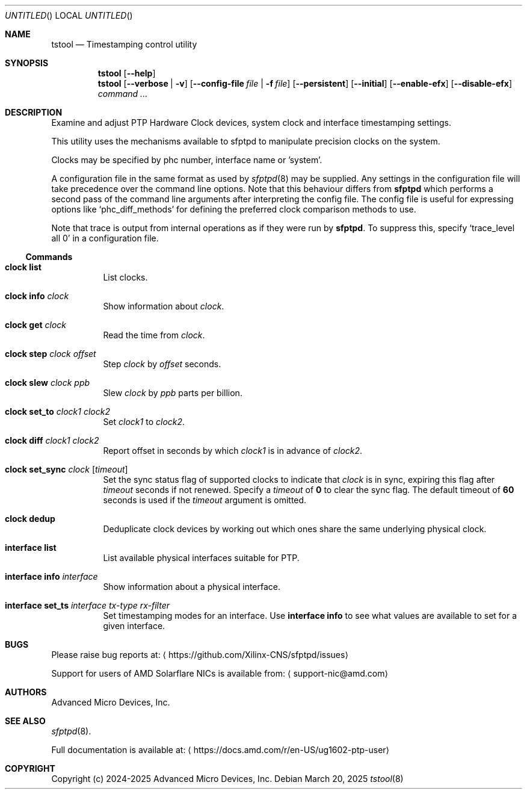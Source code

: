 .Dd March 20, 2025
.Os
.Dt tstool 8
.Sh NAME
.Nm tstool
.Nd Timestamping control utility
.Sh SYNOPSIS
.Nm
.Op Fl -help
.Nm
.Op Fl -verbose | v
.Op Fl -config-file Pa file | Fl f Pa file
.Op Fl -persistent
.Op Fl -initial
.Op Fl -enable-efx
.Op Fl -disable-efx
.Ar command ...
.Sh DESCRIPTION
Examine and adjust PTP Hardware Clock devices, system clock and interface timestamping settings.
.Pp
This utility uses the mechanisms available to sfptpd to manipulate precision clocks on the system.
.Pp
Clocks may be specified by phc number, interface name or 'system'.
.Pp
A configuration file in the same format as used by
.Xr sfptpd 8
may be supplied.
Any settings in the configuration file will take precedence over the command line options.
Note that this behaviour differs from
.Nm sfptpd
which performs a second pass of the command line arguments after interpreting the config file.
The config file is useful for expressing options like
.Ql phc_diff_methods
for defining the preferred clock comparison methods to use.
.Pp
Note that trace is output from internal operations as if they were run by
.Nm sfptpd .
To suppress this,
specify
.Ql trace_level all 0
in a configuration file.
.Ss Commands
.Bl -tag interface
.It Nm clock list
List clocks.
.It Nm clock info Ar clock
Show information about
.Ar clock .
.It Nm clock get Ar clock
Read the time from
.Ar clock .
.It Nm clock step Ar clock Ar offset
Step
.Ar clock
by
.Ar offset
seconds.
.It Nm clock slew Ar clock Ar ppb
Slew
.Ar clock
by
.Ar ppb
parts per billion.
.It Nm clock set_to Ar clock1 Ar clock2
Set
.Ar clock1
to
.Ar clock2 .
.It Nm clock diff Ar clock1 Ar clock2
Report offset in seconds by which
.Ar clock1
is in advance of
.Ar clock2 .
.It Nm clock set_sync Ar clock Op Ar timeout
Set the sync status flag of supported clocks to indicate that
.Ar clock
is in sync,
expiring this flag after
.Ar timeout
seconds if not renewed.
Specify a
.Ar timeout
of
.Li 0
to clear the sync flag.
The default timeout of
.Li 60
seconds is used if the
.Ar timeout
argument is omitted.
.It Nm clock dedup
Deduplicate clock devices by working out which ones share the same underlying
physical clock.
.It Nm interface list
List available physical interfaces suitable for PTP.
.It Nm interface info Ar interface
Show information about a physical interface.
.It Nm interface set_ts Ar interface Ar tx-type Ar rx-filter
Set timestamping modes for an interface.
Use
.Nm interface info
to see what values are available to set for a given interface.
.El
.Sh BUGS
Please raise bug reports at:
.Aq https://github.com/Xilinx-CNS/sfptpd/issues
.Pp
Support for users of AMD Solarflare NICs is available from:
.Aq support-nic@amd.com
.Sh AUTHORS
Advanced Micro Devices, Inc.
.Sh SEE ALSO
.Xr sfptpd 8 .
.Pp
Full documentation is available at:
.Aq https://docs.amd.com/r/en-US/ug1602-ptp-user
.Sh COPYRIGHT
Copyright (c) 2024-2025 Advanced Micro Devices, Inc.

